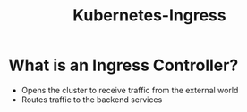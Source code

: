 :PROPERTIES:
:ID:       bd5dba58-0dd8-4b89-aabb-8bd49ed8c27c
:END:
#+title: Kubernetes-Ingress

* What is an Ingress Controller?

+ Opens the cluster to receive traffic from the external world
+ Routes traffic to the backend services
